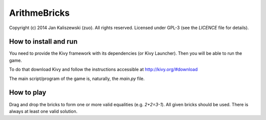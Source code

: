 ArithmeBricks
=============

Copyright (c) 2014 Jan Kaliszewski (zuo). All rights reserved.
Licensed under GPL-3 (see the `LICENCE` file for details).


How to install and run
----------------------

You need to provide the Kivy framework with its dependencies
(or Kivy Launcher).  Then you will be able to run the game.

To do that download Kivy and follow the instructions accessible
at http://kivy.org/#download

The main script/program of the game is, naturally, the `main.py`
file.


How to play
-----------

Drag and drop the bricks to form one or more valid equalities
(e.g. `2+2=3-1`).  All given bricks should be used.  There is
always at least one valid solution.
